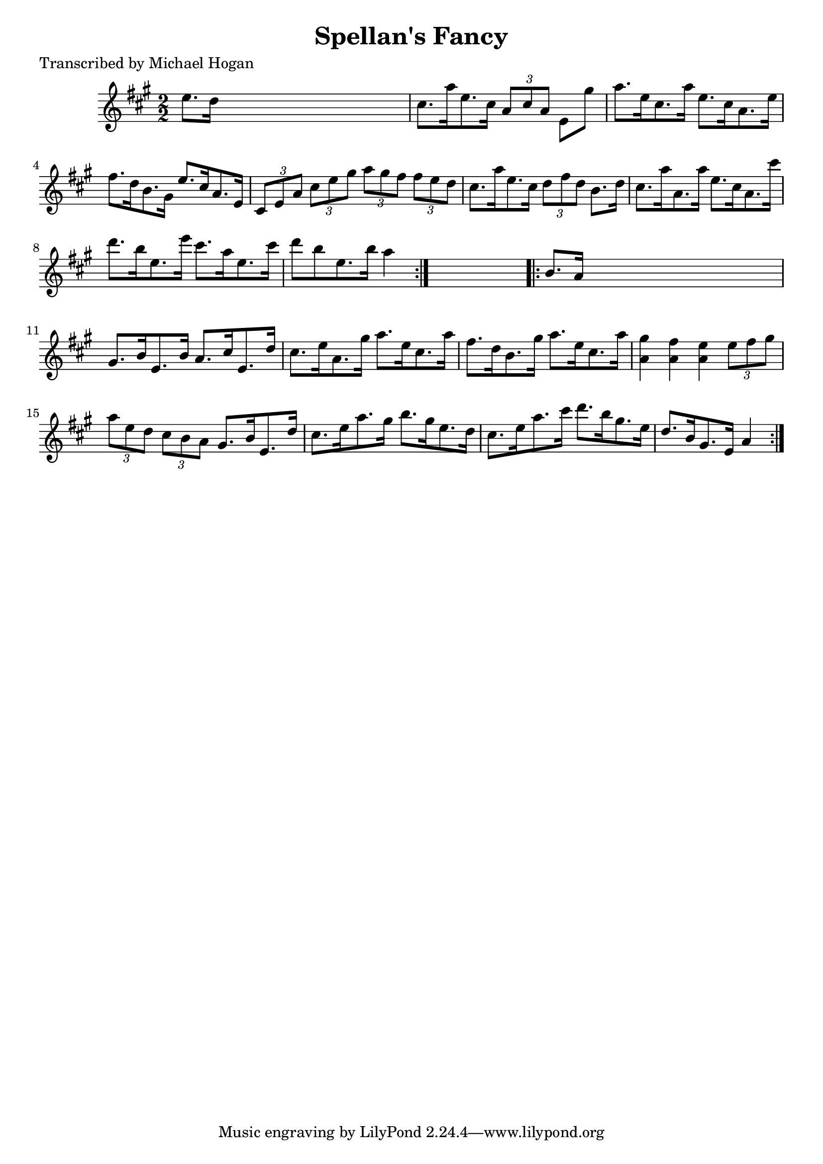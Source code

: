 
\version "2.16.2"
% automatically converted by musicxml2ly from xml/1615_mh.xml

%% additional definitions required by the score:
\language "english"


\header {
    poet = "Transcribed by Michael Hogan"
    encoder = "abc2xml version 63"
    encodingdate = "2015-01-25"
    title = "Spellan's Fancy"
    }

\layout {
    \context { \Score
        autoBeaming = ##f
        }
    }
PartPOneVoiceOne =  \relative e'' {
    \repeat volta 2 {
        \key a \major \numericTimeSignature\time 2/2 e8. [ d16 ] s2. | % 2
        cs8. [ a'16 e8. cs16 ] \times 2/3 {
            a8 [ cs8 a8 ] }
        e8 [ gs'8 ] | % 3
        a8. [ e16 cs8. a'16 ] e8. [ cs16 a8. e'16 ] | % 4
        fs8. [ d16 b8. gs16 ] e'8. [ cs16 a8. e16 ] | % 5
        \times 2/3  {
            cs8 [ e8 a8 ] }
        \times 2/3  {
            cs8 [ e8 gs8 ] }
        \times 2/3  {
            a8 [ gs8 fs8 ] }
        \times 2/3  {
            fs8 [ e8 d8 ] }
        | % 6
        cs8. [ a'16 e8. cs16 ] \times 2/3 {
            d8 [ fs8 d8 ] }
        b8. [ d16 ] | % 7
        cs8. [ a'16 a,8. a'16 ] e8. [ cs16 a8. cs'16 ] | % 8
        d8. [ b16 e,8. e'16 ] cs8. [ a16 e8. cs'16 ] | % 9
        d8 [ b8 e,8. b'16 ] a4 }
    s4 \repeat volta 2 {
        | \barNumberCheck #10
        b,8. [ a16 ] s2. | % 11
        gs8. [ b16 e,8. b'16 ] a8. [ cs16 e,8. d'16 ] | % 12
        cs8. [ e16 a,8. gs'16 ] a8. [ e16 cs8. a'16 ] | % 13
        fs8. [ d16 b8. gs'16 ] a8. [ e16 cs8. a'16 ] | % 14
        <a, gs'>4 <a fs'>4 <a e'>4 \times 2/3 {
            e'8 [ fs8 gs8 ] }
        | % 15
        \times 2/3  {
            a8 [ e8 d8 ] }
        \times 2/3  {
            cs8 [ b8 a8 ] }
        gs8. [ b16 e,8. d'16 ] | % 16
        cs8. [ e16 a8. gs16 ] b8. [ gs16 e8. d16 ] | % 17
        cs8. [ e16 a8. cs16 ] d8. [ b16 gs8. e16 ] | % 18
        d8. [ b16 gs8. e16 ] a4 }
    }


% The score definition
\score {
    <<
        \new Staff <<
            \context Staff << 
                \context Voice = "PartPOneVoiceOne" { \PartPOneVoiceOne }
                >>
            >>
        
        >>
    \layout {}
    % To create MIDI output, uncomment the following line:
    %  \midi {}
    }

